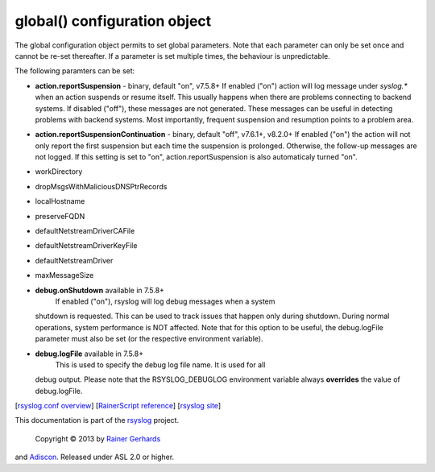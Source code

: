 global() configuration object
=============================

The global configuration object permits to set global parameters. Note
that each parameter can only be set once and cannot be re-set
thereafter. If a parameter is set multiple times, the behaviour is
unpredictable.

The following paramters can be set:

-  **action.reportSuspension** - binary, default "on", v7.5.8+
   If enabled ("on") action will log message under *syslog.\** when an
   action suspends or resume itself. This usually happens when there are
   problems connecting to backend systems. If disabled ("off"), these
   messages are not generated. These messages can be useful in detecting
   problems with backend systems. Most importantly, frequent suspension
   and resumption points to a problem area.
- **action.reportSuspensionContinuation** - binary, default "off", v7.6.1+, v8.2.0+
  If enabled ("on") the action will not only report the first suspension but
  each time the suspension is prolonged. Otherwise, the follow-up messages
  are not logged. If this setting is set to "on", action.reportSuspension is
  also automaticaly turned "on".
-  workDirectory
-  dropMsgsWithMaliciousDNSPtrRecords
-  localHostname
-  preserveFQDN
-  defaultNetstreamDriverCAFile
-  defaultNetstreamDriverKeyFile
-  defaultNetstreamDriver
-  maxMessageSize
-  **debug.onShutdown** available in 7.5.8+
    If enabled ("on"), rsyslog will log debug messages when a system
   shutdown is requested. This can be used to track issues that happen
   only during shutdown. During normal operations, system performance is
   NOT affected.
   Note that for this option to be useful, the debug.logFile parameter
   must also be set (or the respective environment variable).
-  **debug.logFile** available in 7.5.8+
    This is used to specify the debug log file name. It is used for all
   debug output. Please note that the RSYSLOG\_DEBUGLOG environment
   variable always **overrides** the value of debug.logFile.

[`rsyslog.conf overview <rsyslog_conf.html>`_\ ] [`RainerScript
reference <rainerscript.html>`_\ ] [`rsyslog
site <http://www.rsyslog.com/>`_\ ]

This documentation is part of the `rsyslog <http://www.rsyslog.com/>`_
project.
 Copyright © 2013 by `Rainer Gerhards <http://www.gerhards.net/rainer>`_
and `Adiscon <http://www.adiscon.com/>`_. Released under ASL 2.0 or
higher.
